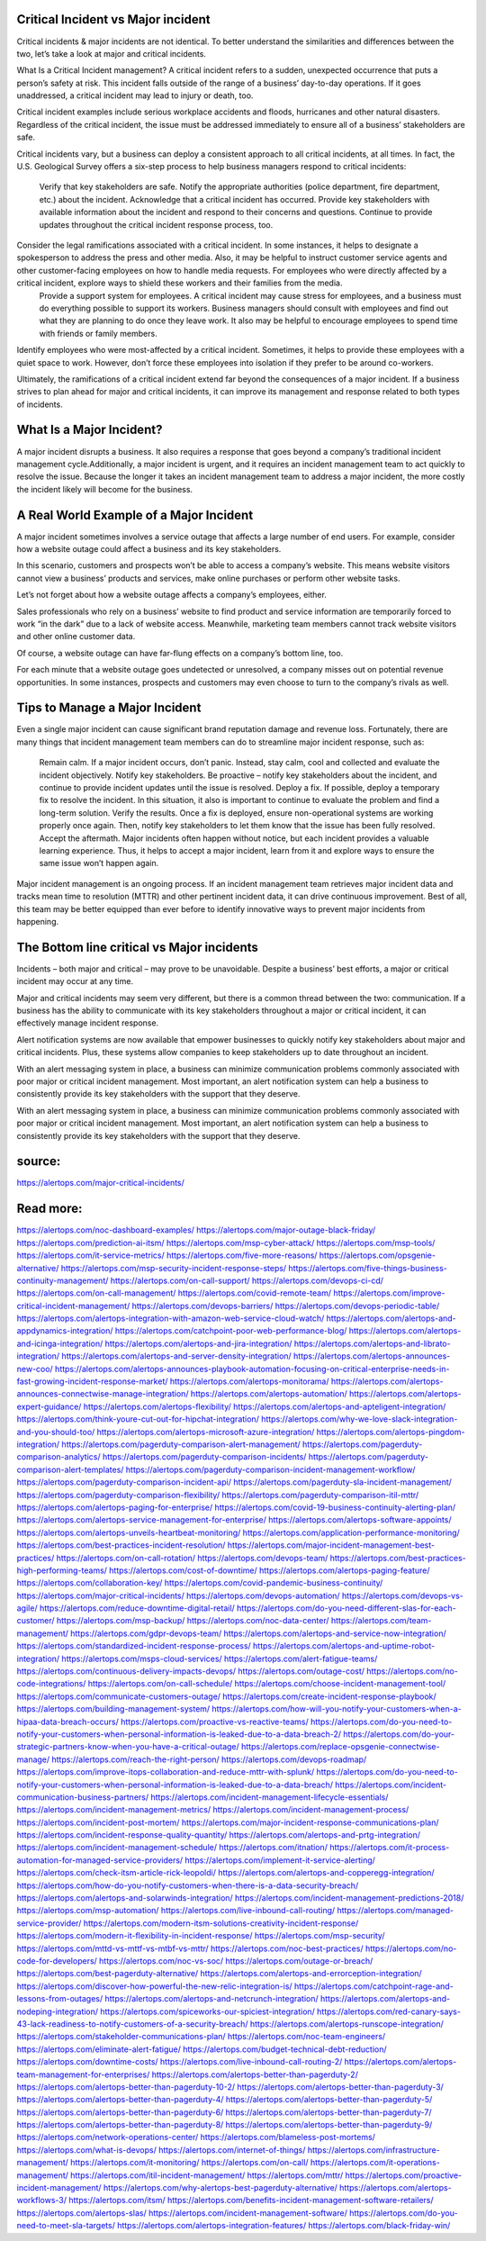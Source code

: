 Critical Incident vs Major incident
========

Critical incidents & major incidents are not identical. To better understand the similarities and differences between the two, let’s take a look at major and critical incidents.

What Is a Critical Incident management? A critical incident refers to a sudden, unexpected occurrence that puts a person’s safety at risk. This incident falls outside of the range of a business’ day-to-day operations. If it goes unaddressed, a critical incident may lead to injury or death, too.

Critical incident examples include serious workplace accidents and floods, hurricanes and other natural disasters. Regardless of the critical incident, the issue must be addressed immediately to ensure all of a business’ stakeholders are safe.

Critical incidents vary, but a business can deploy a consistent approach to all critical incidents, at all times. In fact, the U.S. Geological Survey offers a six-step process to help business managers respond to critical incidents:

    Verify that key stakeholders are safe.
    Notify the appropriate authorities (police department, fire department, etc.) about the incident.
    Acknowledge that a critical incident has occurred. Provide key stakeholders with available information about the incident and respond to their concerns and questions. Continue to provide updates throughout the critical incident response process, too.
Consider the legal ramifications associated with a critical incident. In some instances, it helps to designate a spokesperson to address the press and other media. Also, it may be helpful to instruct customer service agents and other customer-facing employees on how to handle media requests. For employees who were directly affected by a critical incident, explore ways to shield these workers and their families from the media.
    Provide a support system for employees. A critical incident may cause stress for employees, and a business must do everything possible to support its workers. Business managers should consult with employees and find out what they are planning to do once they leave work. It also may be helpful to encourage employees to spend time with friends or family members.
Identify employees who were most-affected by a critical incident. Sometimes, it helps to provide these employees with a quiet space to work. However, don’t force these employees into isolation if they prefer to be around co-workers.

Ultimately, the ramifications of a critical incident extend far beyond the consequences of a major incident. If a business strives to plan ahead for major and critical incidents, it can improve its management and response related to both types of incidents.

What Is a Major Incident?
====
A major incident disrupts a business. It also requires a response that goes beyond a company’s traditional incident management cycle.Additionally, a major incident is urgent, and it requires an incident management team to act quickly to resolve the issue. Because the longer it takes an incident management team to address a major incident, the more costly the incident likely will become for the business.

A Real World Example of a Major Incident
====
A major incident sometimes involves a service outage that affects a large number of end users. For example, consider how a website outage could affect a business and its key stakeholders.

In this scenario, customers and prospects won’t be able to access a company’s website. This means website visitors cannot view a business’ products and services, make online purchases or perform other website tasks.

Let’s not forget about how a website outage affects a company’s employees, either.

Sales professionals who rely on a business’ website to find product and service information are temporarily forced to work “in the dark” due to a lack of website access. Meanwhile, marketing team members cannot track website visitors and other online customer data.

Of course, a website outage can have far-flung effects on a company’s bottom line, too.

For each minute that a website outage goes undetected or unresolved, a company misses out on potential revenue opportunities. In some instances, prospects and customers may even choose to turn to the company’s rivals as well.

Tips to Manage a Major Incident
====
Even a single major incident can cause significant brand reputation damage and revenue loss. Fortunately, there are many things that incident management team members can do to streamline major incident response, such as:

    Remain calm. If a major incident occurs, don’t panic. Instead, stay calm, cool and collected and evaluate the incident objectively.
    Notify key stakeholders. Be proactive – notify key stakeholders about the incident, and continue to provide incident updates until the issue is resolved.
    Deploy a fix. If possible, deploy a temporary fix to resolve the incident. In this situation, it also is important to continue to evaluate the problem and find a long-term solution.
    Verify the results. Once a fix is deployed, ensure non-operational systems are working properly once again. Then, notify key stakeholders to let them know that the issue has been fully resolved.
    Accept the aftermath. Major incidents often happen without notice, but each incident provides a valuable learning experience. Thus, it helps to accept a major incident, learn from it and explore ways to ensure the same issue won’t happen again.

Major incident management is an ongoing process. If an incident management team retrieves major incident data and tracks mean time to resolution (MTTR) and other pertinent incident data, it can drive continuous improvement. Best of all, this team may be better equipped than ever before to identify innovative ways to prevent major incidents from happening.

The Bottom line critical vs Major incidents
====
Incidents – both major and critical – may prove to be unavoidable. Despite a business’ best efforts, a major or critical incident may occur at any time.

Major and critical incidents may seem very different, but there is a common thread between the two: communication. If a business has the ability to communicate with its key stakeholders throughout a major or critical incident, it can effectively manage incident response.

Alert notification systems are now available that empower businesses to quickly notify key stakeholders about major and critical incidents. Plus, these systems allow companies to keep stakeholders up to date throughout an incident.

With an alert messaging system in place, a business can minimize communication problems commonly associated with poor major or critical incident management. Most important, an alert notification system can help a business to consistently provide its key stakeholders with the support that they deserve.

With an alert messaging system in place, a business can minimize communication problems commonly associated with poor major or critical incident management. Most important, an alert notification system can help a business to consistently provide its key stakeholders with the support that they deserve.

source:
====
https://alertops.com/major-critical-incidents/

Read more:
====

https://alertops.com/noc-dashboard-examples/
https://alertops.com/major-outage-black-friday/
https://alertops.com/prediction-ai-itsm/
https://alertops.com/msp-cyber-attack/
https://alertops.com/msp-tools/
https://alertops.com/it-service-metrics/
https://alertops.com/five-more-reasons/
https://alertops.com/opsgenie-alternative/
https://alertops.com/msp-security-incident-response-steps/
https://alertops.com/five-things-business-continuity-management/
https://alertops.com/on-call-support/
https://alertops.com/devops-ci-cd/
https://alertops.com/on-call-management/
https://alertops.com/covid-remote-team/
https://alertops.com/improve-critical-incident-management/
https://alertops.com/devops-barriers/
https://alertops.com/devops-periodic-table/
https://alertops.com/alertops-integration-with-amazon-web-service-cloud-watch/
https://alertops.com/alertops-and-appdynamics-integration/
https://alertops.com/catchpoint-poor-web-performance-blog/
https://alertops.com/alertops-and-icinga-integration/
https://alertops.com/alertops-and-jira-integration/
https://alertops.com/alertops-and-librato-integration/
https://alertops.com/alertops-and-server-density-integration/
https://alertops.com/alertops-announces-new-coo/
https://alertops.com/alertops-announces-playbook-automation-focusing-on-critical-enterprise-needs-in-fast-growing-incident-response-market/
https://alertops.com/alertops-monitorama/
https://alertops.com/alertops-announces-connectwise-manage-integration/
https://alertops.com/alertops-automation/
https://alertops.com/alertops-expert-guidance/
https://alertops.com/alertops-flexibility/
https://alertops.com/alertops-and-apteligent-integration/
https://alertops.com/think-youre-cut-out-for-hipchat-integration/
https://alertops.com/why-we-love-slack-integration-and-you-should-too/
https://alertops.com/alertops-microsoft-azure-integration/
https://alertops.com/alertops-pingdom-integration/
https://alertops.com/pagerduty-comparison-alert-management/
https://alertops.com/pagerduty-comparison-analytics/
https://alertops.com/pagerduty-comparison-incidents/
https://alertops.com/pagerduty-comparison-alert-templates/
https://alertops.com/pagerduty-comparison-incident-management-workflow/
https://alertops.com/pagerduty-comparison-incident-api/
https://alertops.com/pagerduty-sla-incident-management/
https://alertops.com/pagerduty-comparison-flexibility/
https://alertops.com/pagerduty-comparison-itil-mttr/
https://alertops.com/alertops-paging-for-enterprise/
https://alertops.com/covid-19-business-continuity-alerting-plan/
https://alertops.com/alertops-service-management-for-enterprise/
https://alertops.com/alertops-software-appoints/
https://alertops.com/alertops-unveils-heartbeat-monitoring/
https://alertops.com/application-performance-monitoring/
https://alertops.com/best-practices-incident-resolution/
https://alertops.com/major-incident-management-best-practices/
https://alertops.com/on-call-rotation/
https://alertops.com/devops-team/
https://alertops.com/best-practices-high-performing-teams/
https://alertops.com/cost-of-downtime/
https://alertops.com/alertops-paging-feature/
https://alertops.com/collaboration-key/
https://alertops.com/covid-pandemic-business-continuity/
https://alertops.com/major-critical-incidents/
https://alertops.com/devops-automation/
https://alertops.com/devops-vs-agile/
https://alertops.com/reduce-downtime-digital-retail/
https://alertops.com/do-you-need-different-slas-for-each-customer/
https://alertops.com/msp-backup/
https://alertops.com/noc-data-center/
https://alertops.com/team-management/
https://alertops.com/gdpr-devops-team/
https://alertops.com/alertops-and-service-now-integration/
https://alertops.com/standardized-incident-response-process/
https://alertops.com/alertops-and-uptime-robot-integration/
https://alertops.com/msps-cloud-services/
https://alertops.com/alert-fatigue-teams/
https://alertops.com/continuous-delivery-impacts-devops/
https://alertops.com/outage-cost/
https://alertops.com/no-code-integrations/
https://alertops.com/on-call-schedule/
https://alertops.com/choose-incident-management-tool/
https://alertops.com/communicate-customers-outage/
https://alertops.com/create-incident-response-playbook/
https://alertops.com/building-management-system/
https://alertops.com/how-will-you-notify-your-customers-when-a-hipaa-data-breach-occurs/
https://alertops.com/proactive-vs-reactive-teams/
https://alertops.com/do-you-need-to-notify-your-customers-when-personal-information-is-leaked-due-to-a-data-breach-2/
https://alertops.com/do-your-strategic-partners-know-when-you-have-a-critical-outage/
https://alertops.com/replace-opsgenie-connectwise-manage/
https://alertops.com/reach-the-right-person/
https://alertops.com/devops-roadmap/
https://alertops.com/improve-itops-collaboration-and-reduce-mttr-with-splunk/
https://alertops.com/do-you-need-to-notify-your-customers-when-personal-information-is-leaked-due-to-a-data-breach/
https://alertops.com/incident-communication-business-partners/
https://alertops.com/incident-management-lifecycle-essentials/
https://alertops.com/incident-management-metrics/
https://alertops.com/incident-management-process/
https://alertops.com/incident-post-mortem/
https://alertops.com/major-incident-response-communications-plan/
https://alertops.com/incident-response-quality-quantity/
https://alertops.com/alertops-and-prtg-integration/
https://alertops.com/incident-management-schedule/
https://alertops.com/itnation/
https://alertops.com/it-process-automation-for-managed-service-providers/
https://alertops.com/implement-it-service-alerting/
https://alertops.com/check-itsm-article-rick-leopoldi/
https://alertops.com/alertops-and-copperegg-integration/
https://alertops.com/how-do-you-notify-customers-when-there-is-a-data-security-breach/
https://alertops.com/alertops-and-solarwinds-integration/
https://alertops.com/incident-management-predictions-2018/
https://alertops.com/msp-automation/
https://alertops.com/live-inbound-call-routing/
https://alertops.com/managed-service-provider/
https://alertops.com/modern-itsm-solutions-creativity-incident-response/
https://alertops.com/modern-it-flexibility-in-incident-response/
https://alertops.com/msp-security/
https://alertops.com/mttd-vs-mttf-vs-mtbf-vs-mttr/
https://alertops.com/noc-best-practices/
https://alertops.com/no-code-for-developers/
https://alertops.com/noc-vs-soc/
https://alertops.com/outage-or-breach/
https://alertops.com/best-pagerduty-alternative/
https://alertops.com/alertops-and-errorception-integration/
https://alertops.com/discover-how-powerful-the-new-relic-integration-is/
https://alertops.com/catchpoint-rage-and-lessons-from-outages/
https://alertops.com/alertops-and-netcrunch-integration/
https://alertops.com/alertops-and-nodeping-integration/
https://alertops.com/spiceworks-our-spiciest-integration/
https://alertops.com/red-canary-says-43-lack-readiness-to-notify-customers-of-a-security-breach/
https://alertops.com/alertops-runscope-integration/
https://alertops.com/stakeholder-communications-plan/
https://alertops.com/noc-team-engineers/
https://alertops.com/eliminate-alert-fatigue/
https://alertops.com/budget-technical-debt-reduction/
https://alertops.com/downtime-costs/
https://alertops.com/live-inbound-call-routing-2/
https://alertops.com/alertops-team-management-for-enterprises/
https://alertops.com/alertops-better-than-pagerduty-2/
https://alertops.com/alertops-better-than-pagerduty-10-2/
https://alertops.com/alertops-better-than-pagerduty-3/
https://alertops.com/alertops-better-than-pagerduty-4/
https://alertops.com/alertops-better-than-pagerduty-5/
https://alertops.com/alertops-better-than-pagerduty-6/
https://alertops.com/alertops-better-than-pagerduty-7/
https://alertops.com/alertops-better-than-pagerduty-8/
https://alertops.com/alertops-better-than-pagerduty-9/
https://alertops.com/network-operations-center/
https://alertops.com/blameless-post-mortems/
https://alertops.com/what-is-devops/
https://alertops.com/internet-of-things/
https://alertops.com/infrastructure-management/
https://alertops.com/it-monitoring/
https://alertops.com/on-call/
https://alertops.com/it-operations-management/
https://alertops.com/itil-incident-management/
https://alertops.com/mttr/
https://alertops.com/proactive-incident-management/
https://alertops.com/why-alertops-best-pagerduty-alternative/
https://alertops.com/alertops-workflows-3/
https://alertops.com/itsm/
https://alertops.com/benefits-incident-management-software-retailers/
https://alertops.com/alertops-slas/
https://alertops.com/incident-management-software/
https://alertops.com/do-you-need-to-meet-sla-targets/
https://alertops.com/alertops-integration-features/
https://alertops.com/black-friday-win/
